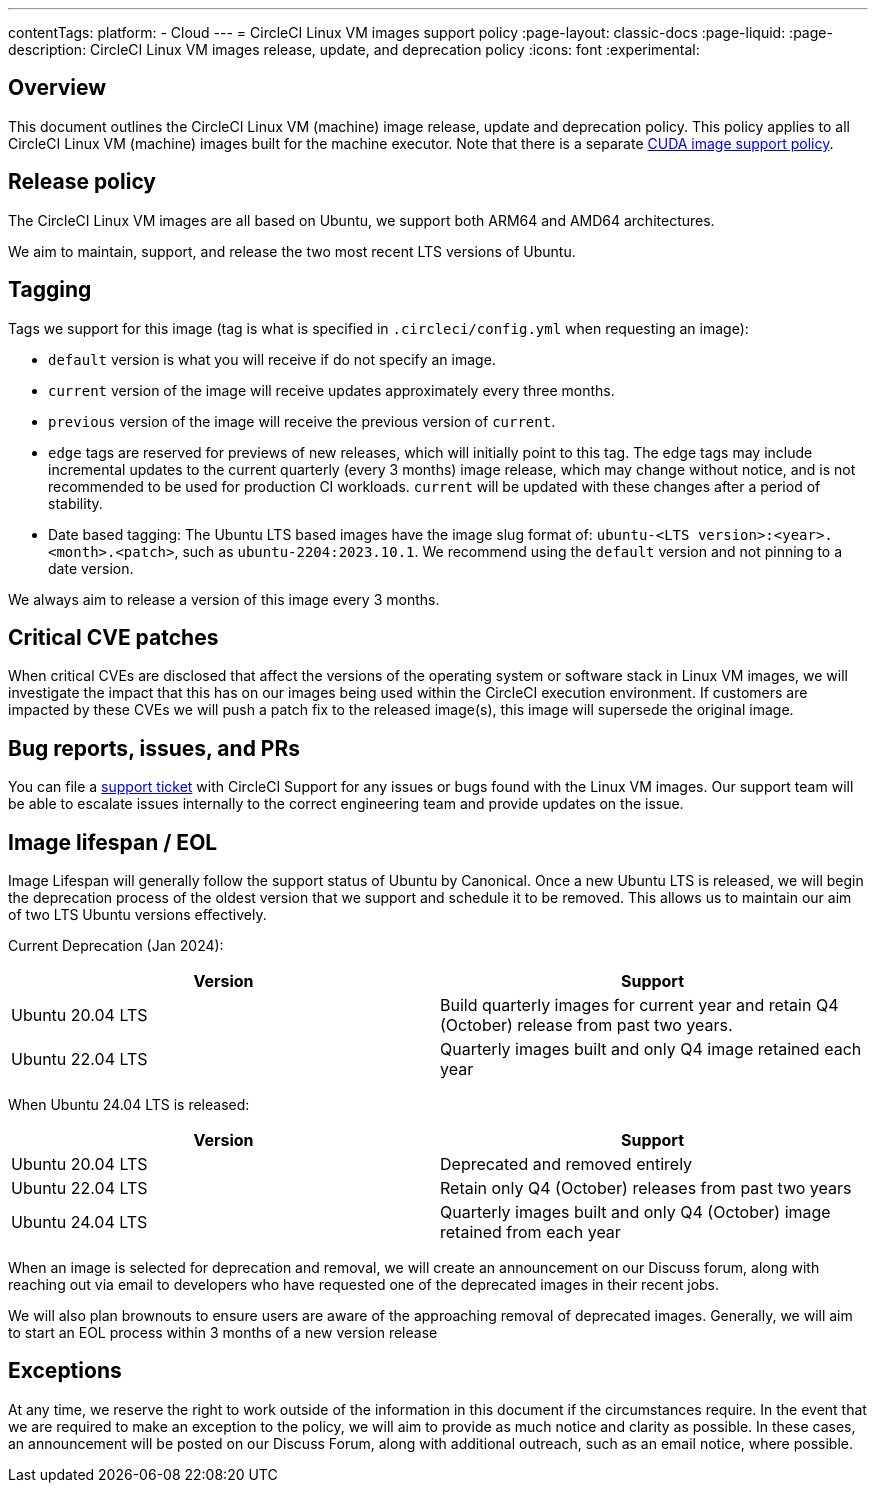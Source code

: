 ---
contentTags:
  platform:
  - Cloud
---
= CircleCI Linux VM images support policy
:page-layout: classic-docs
:page-liquid:
:page-description: CircleCI Linux VM images release, update, and deprecation policy
:icons: font
:experimental:

[#overview]
== Overview

This document outlines the CircleCI Linux VM (machine) image release, update and deprecation policy. This policy applies to all CircleCI Linux VM (machine) images built for the machine executor. Note that there is a separate xref:linux-cuda-images-support-policy#[CUDA image support policy].

[#release-policy]
== Release policy

The CircleCI Linux VM images are all based on Ubuntu, we support both ARM64 and AMD64 architectures.

We aim to maintain, support, and release the two most recent LTS versions of Ubuntu.

[#tagging]
== Tagging

Tags we support for this image (tag is what is specified in `.circleci/config.yml` when requesting an image):

- `default` version is what you will receive if do not specify an image.

- `current` version of the image will receive updates approximately every three months.

- `previous` version of the image will receive the previous version of `current`.

- `edge` tags are reserved for previews of new releases, which will initially point to this tag. The edge tags may include incremental updates to the current quarterly (every 3 months) image release, which may change without notice, and is not recommended to be used for production CI workloads. `current` will be updated with these changes after a period of stability.

- Date based tagging: The Ubuntu LTS based images have the image slug format of: `ubuntu-<LTS version>:<year>.<month>.<patch>`, such as `ubuntu-2204:2023.10.1`. We recommend using the `default` version and not pinning to a date version.

We always aim to release a version of this image every 3 months.

[#critical-cve-patches]
== Critical CVE patches

When critical CVEs are disclosed that affect the versions of the operating system or software stack in Linux VM images, we will investigate the impact that this has on our images being used within the CircleCI execution environment.  If customers are impacted by these CVEs we will push a patch fix to the released image(s), this image will supersede the original image.

[#bug-reports-issues-and-prs]
== Bug reports, issues, and PRs

You can file a link:https://support.circleci.com/hc/en-us/requests/new[support ticket] with CircleCI Support for any issues or bugs found with the Linux VM images. Our support team will be able to escalate issues internally to the correct engineering team and provide updates on the issue.

[#image-lifespan-eol]
== Image lifespan / EOL

Image Lifespan will generally follow the support status of Ubuntu by Canonical. Once a new Ubuntu LTS is released, we will begin the deprecation process of the oldest version that we support and schedule it to be removed. This allows us to maintain our aim of two LTS Ubuntu versions effectively.

Current Deprecation (Jan 2024):

[.table.table-striped]
[cols=2*, options="header", stripes=even]
|===
| Version
| Support

| Ubuntu 20.04 LTS
| Build quarterly images for current year and retain Q4 (October) release from past two years.

| Ubuntu 22.04 LTS
| Quarterly images built and only Q4 image retained each year
|===


When Ubuntu 24.04 LTS is released:

[.table.table-striped]
[cols=2*, options="header", stripes=even]
|===
| Version
| Support

| Ubuntu 20.04 LTS
| Deprecated and removed entirely

| Ubuntu 22.04 LTS
| Retain only Q4 (October) releases from past two years

| Ubuntu 24.04 LTS
| Quarterly images built and only Q4 (October) image retained from each year
|===

When an image is selected for deprecation and removal, we will create an announcement on our Discuss forum, along with reaching out via email to developers who have requested one of the deprecated images in their recent jobs.

We will also plan brownouts to ensure users are aware of the approaching removal of deprecated images. Generally, we will aim to start an EOL process within 3 months of a new version release

[#exceptions]
== Exceptions

​​At any time, we reserve the right to work outside of the information in this document if the circumstances require. In the event that we are required to make an exception to the policy, we will aim to provide as much notice and clarity as possible. In these cases, an announcement will be posted on our Discuss Forum, along with additional outreach, such as an email notice, where possible.
